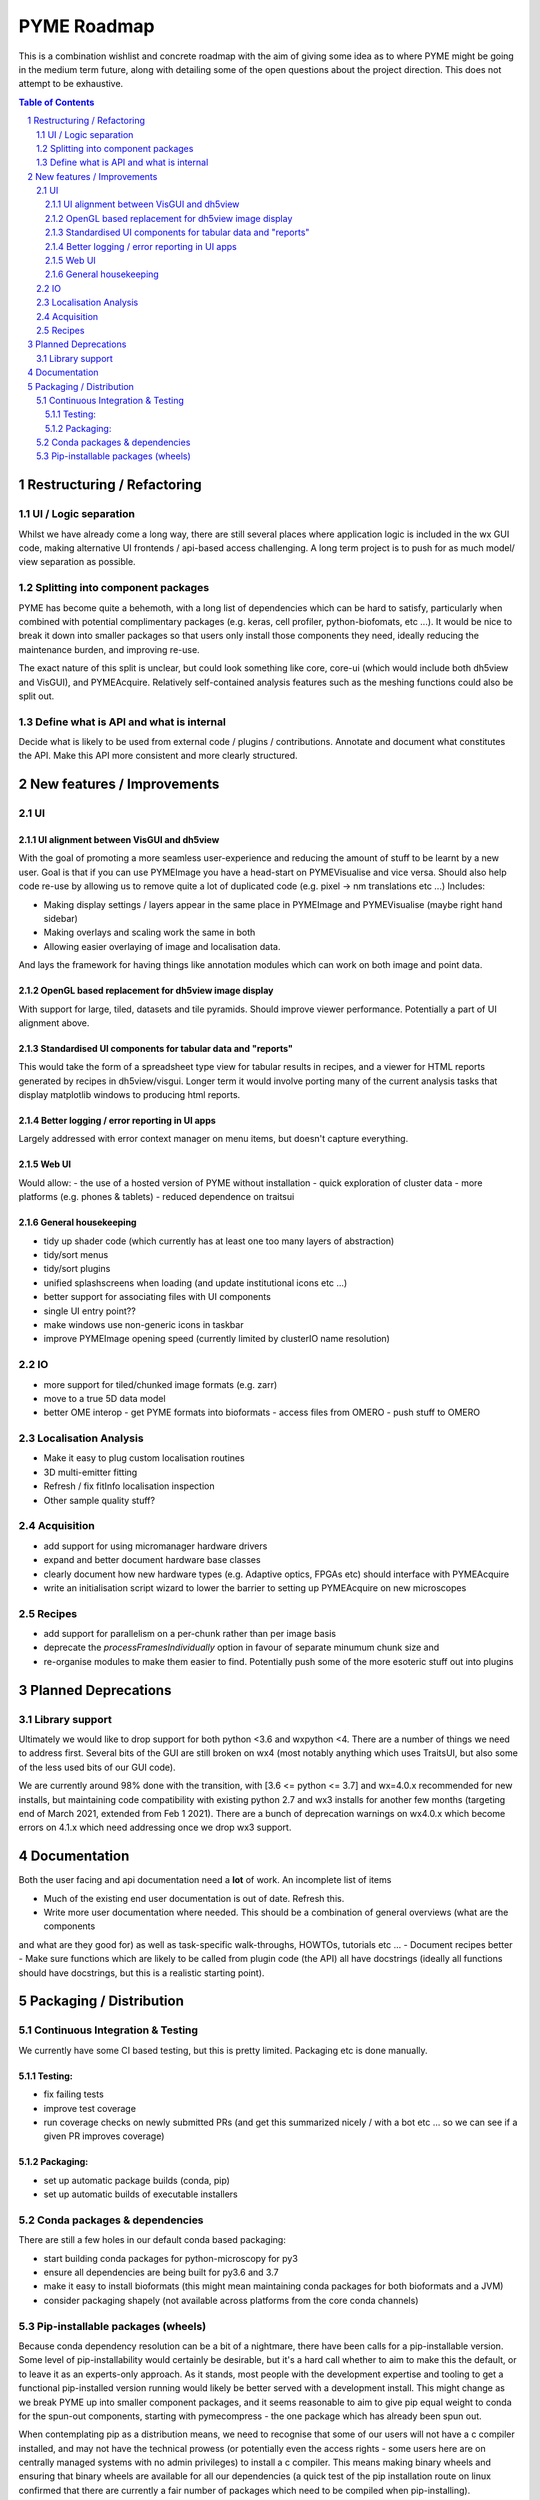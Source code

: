 ============
PYME Roadmap
============

This is a combination wishlist and concrete roadmap with the aim of giving some idea as to where PYME might be going in
the medium term future, along with detailing some of the open questions about the project direction. This does not attempt
to be exhaustive.

.. contents:: Table of Contents
.. section-numbering::

Restructuring / Refactoring
===========================

UI / Logic separation
---------------------

Whilst we have already come a long way, there are still several places where application logic is included in the wx GUI
code, making alternative UI frontends / api-based access challenging. A long term project is to push for as much model/
view separation as possible.

Splitting into component packages
---------------------------------

PYME has become quite a behemoth, with a long list of dependencies which can be hard to satisfy, particularly
when combined with potential complimentary packages (e.g. keras, cell profiler, python-biofomats, etc ...). It would be
nice to break it down into smaller packages so that users only install those components they need, ideally reducing the
maintenance burden, and improving re-use.

The exact nature of this split is unclear, but could look something like core, core-ui (which would include both dh5view
and VisGUI), and PYMEAcquire. Relatively self-contained analysis features such as the meshing functions could also be
split out.

Define what is API and what is internal
---------------------------------------

Decide what is likely to be used from external code / plugins / contributions. Annotate and document what constitutes the
API. Make this API more consistent and more clearly structured.


New features / Improvements
===========================


UI
--


UI alignment between VisGUI and dh5view
'''''''''''''''''''''''''''''''''''''''

With the goal of promoting a more seamless user-experience and reducing the amount of stuff to be learnt by a new user.
Goal is that if you can use PYMEImage you have a head-start on PYMEVisualise and vice versa. Should also help code re-use
by allowing us to remove quite a lot of duplicated code (e.g. pixel -> nm translations etc ...) Includes:

- Making display settings / layers appear in the same place in PYMEImage and PYMEVisualise (maybe right hand sidebar)
- Making overlays and scaling work the same in both
- Allowing easier overlaying of image and localisation data.

And lays the framework for having things like annotation modules which can work on both image and point data.

OpenGL based replacement for dh5view image display
''''''''''''''''''''''''''''''''''''''''''''''''''

With support for large, tiled, datasets and tile pyramids. Should improve viewer performance. Potentially a part of UI alignment above.


Standardised UI components for tabular data and "reports"
'''''''''''''''''''''''''''''''''''''''''''''''''''''''''

This would take the form of a spreadsheet type view for tabular results in recipes, and a viewer for HTML reports generated
by recipes in dh5view/visgui. Longer term it would involve porting many of the current analysis tasks that display matplotlib
windows to producing html reports.

Better logging / error reporting in UI apps
'''''''''''''''''''''''''''''''''''''''''''

Largely addressed with error context manager on menu items, but doesn't capture everything.

Web UI
''''''

Would allow:
- the use of a hosted version of PYME without installation
- quick exploration of cluster data
- more platforms (e.g. phones & tablets)
- reduced dependence on traitsui

General housekeeping
''''''''''''''''''''

- tidy up shader code (which currently has at least one too many layers of abstraction)
- tidy/sort menus
- tidy/sort plugins
- unified splashscreens when loading (and update institutional icons etc ...)
- better support for associating files with UI components
- single UI entry point??
- make windows use non-generic icons in taskbar
- improve PYMEImage opening speed (currently limited by clusterIO name resolution)


IO
--

- more support for tiled/chunked image formats (e.g. zarr)
- move to a true 5D data model
- better OME interop
  - get PYME formats into bioformats
  - access files from OMERO
  - push stuff to OMERO

Localisation Analysis
---------------------

- Make it easy to plug custom localisation routines
- 3D multi-emitter fitting
- Refresh / fix fitInfo localisation inspection
- Other sample quality stuff?

Acquisition
-----------

- add support for using micromanager hardware drivers
- expand and better document hardware base classes
- clearly document how new hardware types (e.g. Adaptive optics, FPGAs etc) should interface with PYMEAcquire
- write an initialisation script wizard to lower the barrier to setting up PYMEAcquire on new microscopes

Recipes
-------

- add support for parallelism on a per-chunk rather than per image basis
- deprecate the `processFramesIndividually` option in favour of separate minumum chunk size and
- re-organise modules to make them easier to find. Potentially push some of the more esoteric stuff out into plugins

Planned Deprecations
====================

Library support
---------------

Ultimately we would like to drop support for both python <3.6 and wxpython <4. There are a number of things we need to
address first. Several bits of the GUI are still broken on wx4 (most notably anything which uses TraitsUI, but also some
of the less used bits of our GUI code).

We are currently around 98% done with the transition, with [3.6 <= python <= 3.7] and wx=4.0.x recommended for new installs,
but maintaining code compatibility with existing python 2.7 and wx3 installs for another few months
(targeting end of March 2021, extended from Feb 1 2021). There are a bunch of deprecation warnings on wx4.0.x which
become errors on 4.1.x which need addressing once we drop wx3 support.

Documentation
=============

Both the user facing and api documentation need a **lot** of work. An incomplete list of items

- Much of the existing end user documentation is out of date. Refresh this.
- Write more user documentation where needed. This should be a combination of general overviews (what are the components
and what are they good for) as well as task-specific walk-throughs, HOWTOs, tutorials etc ...
- Document recipes better
- Make sure functions which are likely to be called from plugin code (the API) all have docstrings (ideally all functions
should have docstrings, but this is a realistic starting point).


Packaging / Distribution
========================

Continuous Integration & Testing
--------------------------------

We currently have some CI based testing, but this is pretty limited. Packaging etc is done manually.

Testing:
''''''''

- fix failing tests
- improve test coverage
- run coverage checks on newly submitted PRs (and get this summarized nicely / with a bot etc ... so we can see if a given PR improves coverage)

Packaging:
''''''''''

- set up automatic package builds (conda, pip)
- set up automatic builds of executable installers


Conda packages & dependencies
-----------------------------

There are still a few holes in our default conda based packaging:

- start building conda packages for python-microscopy for py3
- ensure all dependencies are being built for py3.6 and 3.7
- make it easy to install bioformats (this might mean maintaining conda packages for both bioformats and a JVM)
- consider packaging shapely (not available across platforms from the core conda channels)

Pip-installable packages (wheels)
---------------------------------

Because conda dependency resolution can be a bit of a nightmare, there have been calls for a pip-installable version.
Some level of pip-installability would certainly be desirable, but it's a hard call whether to aim to make this the
default, or to leave it as an experts-only approach. As it stands, most people with the development expertise and tooling
to get a functional pip-installed version running would likely be better served with a development install. This might
change as we break PYME up into smaller component packages, and it seems reasonable to aim to give pip equal weight to
conda for the spun-out components, starting with pymecompress - the one package which has already been spun out.

When contemplating pip as a distribution means, we need to recognise that some of our users will not have a c compiler
installed, and may not have the technical prowess (or potentially even the access rights - some users here are on
centrally managed systems with no admin privileges) to install a c compiler. This means making binary wheels and
ensuring that binary wheels are available for all our dependencies (a quick test of the pip installation route on
linux confirmed that there are currently a fair number of packages which need to be compiled when pip-installing).

The other arguments for conda over pip are:

- conda links numpy against MKL rather than ATLAS, which can lead to a substantial performance improvement
- conda installs tend to be more self-contained (pip installs often assume the presence of various OS libraries - e.g. HDF5 and FFTW which may or may not be present in the right version)
- conda has a nice way of installing menu items/ shortcuts. If you 'conda install python-microscopy' on windows you now get links to the component programs in your start menu. This is not possible using pip.
- conda constructor offers a reasonably simple way of creating an executable installer for windows and OSX.

Stacked against this is the pain that is conda dependency management. My gut feeling is to stick with conda as the default
install route, but to offer pip as an option for people with a little move technical expertise.



